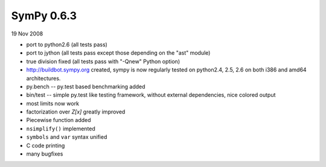 ===========
SymPy 0.6.3
===========

19 Nov 2008

* port to python2.6 (all tests pass)
* port to jython (all tests pass except those depending on the "ast" module)
* true division fixed (all tests pass with "-Qnew" Python option)
* http://buildbot.sympy.org created, sympy is now regularly tested on python2.4, 2.5, 2.6 on both i386 and amd64 architectures.
* py.bench -- py.test based benchmarking added
* bin/test -- simple py.test like testing framework, without external dependencies, nice colored output
* most limits now work
* factorization over `Z[x]` greatly improved
* Piecewise function added
* ``nsimplify()`` implemented
* ``symbols`` and ``var`` syntax unified
* C code printing
* many bugfixes
